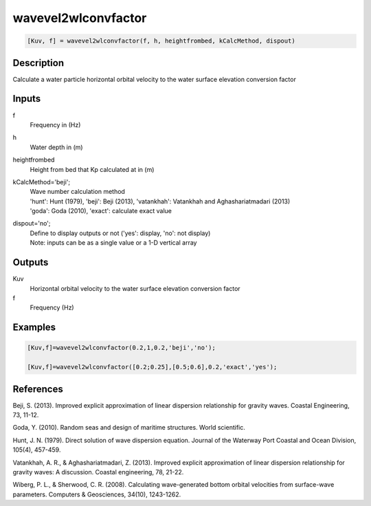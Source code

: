 .. ++++++++++++++++++++++++++++++++YA LATIF++++++++++++++++++++++++++++++++++
.. +                                                                        +
.. + ScientiMate                                                            +
.. + Earth-Science Data Analysis Library                                    +
.. +                                                                        +
.. + Developed by: Arash Karimpour                                          +
.. + Contact     : www.arashkarimpour.com                                   +
.. + Developed/Updated (yyyy-mm-dd): 2017-04-01                             +
.. +                                                                        +
.. ++++++++++++++++++++++++++++++++++++++++++++++++++++++++++++++++++++++++++

wavevel2wlconvfactor
====================

.. code:: MATLAB

    [Kuv, f] = wavevel2wlconvfactor(f, h, heightfrombed, kCalcMethod, dispout)

Description
-----------

Calculate a water particle horizontal orbital velocity to the water surface elevation conversion factor

Inputs
------

f
    Frequency in (Hz) 
h
    Water depth in (m)
heightfrombed
    Height from bed that Kp calculated at in (m)
kCalcMethod='beji';
    | Wave number calculation method 
    | 'hunt': Hunt (1979), 'beji': Beji (2013), 'vatankhah': Vatankhah and Aghashariatmadari (2013) 
    | 'goda': Goda (2010), 'exact': calculate exact value 
dispout='no';
    | Define to display outputs or not ('yes': display, 'no': not display)
    | Note: inputs can be as a single value or a 1-D vertical array

Outputs
-------

Kuv
    Horizontal orbital velocity to the water surface elevation conversion factor
f
    Frequency (Hz)

Examples
--------

.. code:: MATLAB

    [Kuv,f]=wavevel2wlconvfactor(0.2,1,0.2,'beji','no');

    [Kuv,f]=wavevel2wlconvfactor([0.2;0.25],[0.5;0.6],0.2,'exact','yes');

References
----------

Beji, S. (2013). 
Improved explicit approximation of linear dispersion relationship for gravity waves. 
Coastal Engineering, 73, 11-12.

Goda, Y. (2010). 
Random seas and design of maritime structures. 
World scientific.

Hunt, J. N. (1979). 
Direct solution of wave dispersion equation. 
Journal of the Waterway Port Coastal and Ocean Division, 105(4), 457-459.

Vatankhah, A. R., & Aghashariatmadari, Z. (2013). 
Improved explicit approximation of linear dispersion relationship for gravity waves: A discussion. 
Coastal engineering, 78, 21-22.

Wiberg, P. L., & Sherwood, C. R. (2008). 
Calculating wave-generated bottom orbital velocities from surface-wave parameters. 
Computers & Geosciences, 34(10), 1243-1262.

.. License & Disclaimer
.. --------------------
..
.. Copyright (c) 2020 Arash Karimpour
..
.. http://www.arashkarimpour.com
..
.. THE SOFTWARE IS PROVIDED "AS IS", WITHOUT WARRANTY OF ANY KIND, EXPRESS OR
.. IMPLIED, INCLUDING BUT NOT LIMITED TO THE WARRANTIES OF MERCHANTABILITY,
.. FITNESS FOR A PARTICULAR PURPOSE AND NONINFRINGEMENT. IN NO EVENT SHALL THE
.. AUTHORS OR COPYRIGHT HOLDERS BE LIABLE FOR ANY CLAIM, DAMAGES OR OTHER
.. LIABILITY, WHETHER IN AN ACTION OF CONTRACT, TORT OR OTHERWISE, ARISING FROM,
.. OUT OF OR IN CONNECTION WITH THE SOFTWARE OR THE USE OR OTHER DEALINGS IN THE
.. SOFTWARE.
